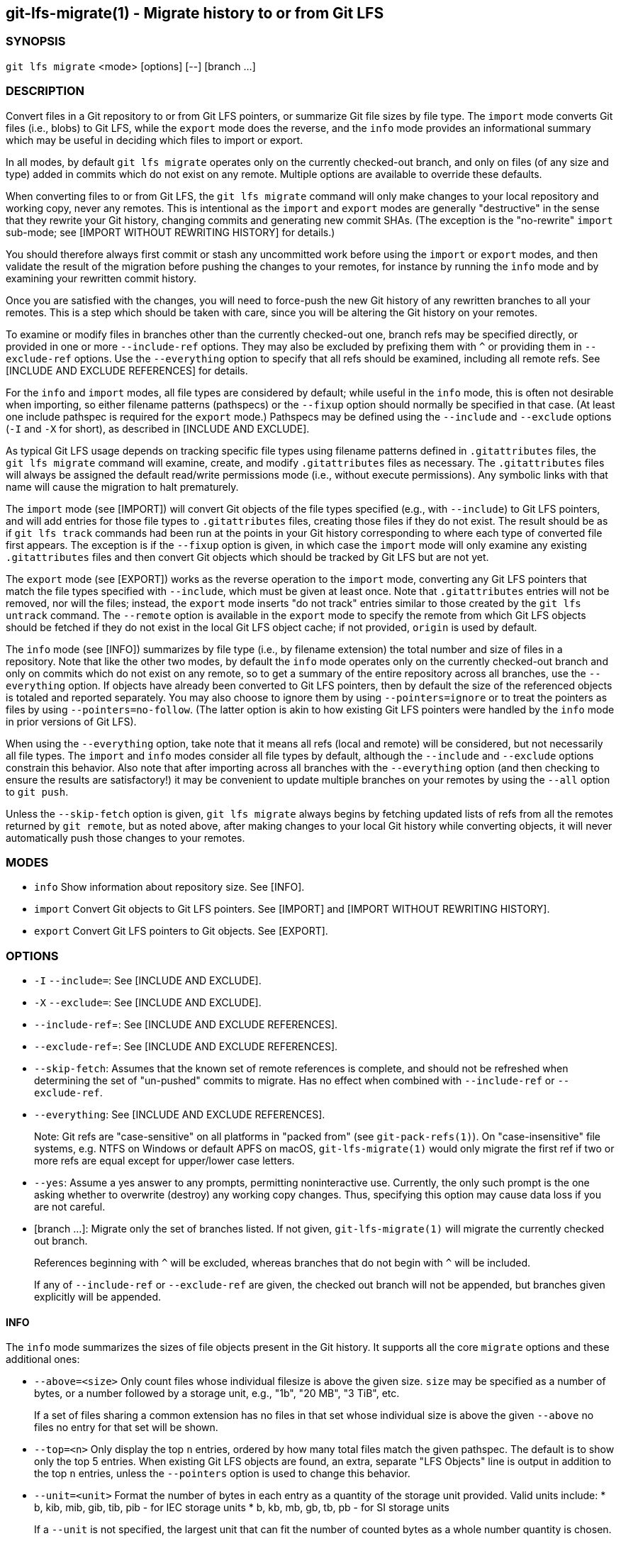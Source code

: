 == git-lfs-migrate(1) - Migrate history to or from Git LFS

=== SYNOPSIS

`git lfs migrate` <mode> [options] [--] [branch ...]

=== DESCRIPTION

Convert files in a Git repository to or from Git LFS pointers, or
summarize Git file sizes by file type. The `import` mode converts Git
files (i.e., blobs) to Git LFS, while the `export` mode does the
reverse, and the `info` mode provides an informational summary which may
be useful in deciding which files to import or export.

In all modes, by default `git lfs migrate` operates only on the
currently checked-out branch, and only on files (of any size and type)
added in commits which do not exist on any remote. Multiple options are
available to override these defaults.

When converting files to or from Git LFS, the `git lfs migrate` command
will only make changes to your local repository and working copy, never
any remotes. This is intentional as the `import` and `export` modes are
generally "destructive" in the sense that they rewrite your Git history,
changing commits and generating new commit SHAs. (The exception is the
"no-rewrite" `import` sub-mode; see [IMPORT WITHOUT REWRITING HISTORY]
for details.)

You should therefore always first commit or stash any uncommitted work
before using the `import` or `export` modes, and then validate the
result of the migration before pushing the changes to your remotes, for
instance by running the `info` mode and by examining your rewritten
commit history.

Once you are satisfied with the changes, you will need to force-push the
new Git history of any rewritten branches to all your remotes. This is a
step which should be taken with care, since you will be altering the Git
history on your remotes.

To examine or modify files in branches other than the currently
checked-out one, branch refs may be specified directly, or provided in
one or more `--include-ref` options. They may also be excluded by
prefixing them with `^` or providing them in `--exclude-ref` options.
Use the `--everything` option to specify that all refs should be
examined, including all remote refs. See [INCLUDE AND EXCLUDE
REFERENCES] for details.

For the `info` and `import` modes, all file types are considered by
default; while useful in the `info` mode, this is often not desirable
when importing, so either filename patterns (pathspecs) or the `--fixup`
option should normally be specified in that case. (At least one include
pathspec is required for the `export` mode.) Pathspecs may be defined
using the `--include` and `--exclude` options (`-I` and `-X` for short),
as described in [INCLUDE AND EXCLUDE].

As typical Git LFS usage depends on tracking specific file types using
filename patterns defined in `.gitattributes` files, the
`git lfs migrate` command will examine, create, and modify
`.gitattributes` files as necessary. The `.gitattributes` files will
always be assigned the default read/write permissions mode (i.e.,
without execute permissions). Any symbolic links with that name will
cause the migration to halt prematurely.

The `import` mode (see [IMPORT]) will convert Git objects of the file
types specified (e.g., with `--include`) to Git LFS pointers, and will
add entries for those file types to `.gitattributes` files, creating
those files if they do not exist. The result should be as if
`git lfs track` commands had been run at the points in your Git history
corresponding to where each type of converted file first appears. The
exception is if the `--fixup` option is given, in which case the
`import` mode will only examine any existing `.gitattributes` files and
then convert Git objects which should be tracked by Git LFS but are not
yet.

The `export` mode (see [EXPORT]) works as the reverse operation to the
`import` mode, converting any Git LFS pointers that match the file types
specified with `--include`, which must be given at least once. Note that
`.gitattributes` entries will not be removed, nor will the files;
instead, the `export` mode inserts "do not track" entries similar to
those created by the `git lfs untrack` command. The `--remote` option is
available in the `export` mode to specify the remote from which Git LFS
objects should be fetched if they do not exist in the local Git LFS
object cache; if not provided, `origin` is used by default.

The `info` mode (see [INFO]) summarizes by file type (i.e., by filename
extension) the total number and size of files in a repository. Note that
like the other two modes, by default the `info` mode operates only on
the currently checked-out branch and only on commits which do not exist
on any remote, so to get a summary of the entire repository across all
branches, use the `--everything` option. If objects have already been
converted to Git LFS pointers, then by default the size of the
referenced objects is totaled and reported separately. You may also
choose to ignore them by using `--pointers=ignore` or to treat the
pointers as files by using `--pointers=no-follow`. (The latter option is
akin to how existing Git LFS pointers were handled by the `info` mode in
prior versions of Git LFS).

When using the `--everything` option, take note that it means all refs
(local and remote) will be considered, but not necessarily all file
types. The `import` and `info` modes consider all file types by default,
although the `--include` and `--exclude` options constrain this
behavior. Also note that after importing across all branches with the
`--everything` option (and then checking to ensure the results are
satisfactory!) it may be convenient to update multiple branches on your
remotes by using the `--all` option to `git push`.

Unless the `--skip-fetch` option is given, `git lfs migrate` always
begins by fetching updated lists of refs from all the remotes returned
by `git remote`, but as noted above, after making changes to your local
Git history while converting objects, it will never automatically push
those changes to your remotes.

=== MODES

* `info` Show information about repository size. See [INFO].
* `import` Convert Git objects to Git LFS pointers. See [IMPORT] and
[IMPORT WITHOUT REWRITING HISTORY].
* `export` Convert Git LFS pointers to Git objects. See [EXPORT].

=== OPTIONS

* `-I` `--include=`: See [INCLUDE AND EXCLUDE].
* `-X` `--exclude=`: See [INCLUDE AND EXCLUDE].
* `--include-ref`=: See [INCLUDE AND EXCLUDE REFERENCES].
* `--exclude-ref`=: See [INCLUDE AND EXCLUDE REFERENCES].
* `--skip-fetch`: Assumes that the known set of remote references is
complete, and should not be refreshed when determining the set of
"un-pushed" commits to migrate. Has no effect when combined with
`--include-ref` or `--exclude-ref`.
* `--everything`: See [INCLUDE AND EXCLUDE REFERENCES].
+
Note: Git refs are "case-sensitive" on all platforms in "packed from"
(see `git-pack-refs(1)`). On "case-insensitive" file systems, e.g. NTFS
on Windows or default APFS on macOS, `git-lfs-migrate(1)` would only
migrate the first ref if two or more refs are equal except for
upper/lower case letters.
* `--yes`: Assume a yes answer to any prompts, permitting noninteractive
use. Currently, the only such prompt is the one asking whether to
overwrite (destroy) any working copy changes. Thus, specifying this
option may cause data loss if you are not careful.
* [branch ...]: Migrate only the set of branches listed. If not given,
`git-lfs-migrate(1)` will migrate the currently checked out branch.
+
References beginning with `^` will be excluded, whereas branches that do
not begin with `^` will be included.
+
If any of `--include-ref` or `--exclude-ref` are given, the checked out
branch will not be appended, but branches given explicitly will be
appended.

==== INFO

The `info` mode summarizes the sizes of file objects present in the Git
history. It supports all the core `migrate` options and these additional
ones:

* `--above=<size>` Only count files whose individual filesize is above
the given size. `size` may be specified as a number of bytes, or a
number followed by a storage unit, e.g., "1b", "20 MB", "3 TiB", etc.
+
If a set of files sharing a common extension has no files in that set
whose individual size is above the given `--above` no files no entry for
that set will be shown.
* `--top=<n>` Only display the top `n` entries, ordered by how many
total files match the given pathspec. The default is to show only the
top 5 entries. When existing Git LFS objects are found, an extra,
separate "LFS Objects" line is output in addition to the top `n`
entries, unless the `--pointers` option is used to change this behavior.
* `--unit=<unit>` Format the number of bytes in each entry as a quantity
of the storage unit provided. Valid units include: * b, kib, mib, gib,
tib, pib - for IEC storage units * b, kb, mb, gb, tb, pb - for SI
storage units
+
If a `--unit` is not specified, the largest unit that can fit the number
of counted bytes as a whole number quantity is chosen.
* `--pointers=[follow|no-follow|ignore]` Treat existing Git LFS pointers
in the history according to one of three alternatives. In the default
`follow` case, if any pointers are found, an additional separate "LFS
Objects" line item is output which summarizes the total number and size
of the Git LFS objects referenced by pointers. In the `ignore` case, any
pointers are simply ignored, while the `no-follow` case replicates the
behavior of the `info` mode in older Git LFS versions and treats any
pointers it finds as if they were regular files, so the output totals
only include the contents of the pointers, not the contents of the
objects to which they refer.
* `--fixup` Infer `--include` and `--exclude` filters on a per-commit
basis based on the `.gitattributes` files in a repository. In practice,
this option counts any filepaths which should be tracked by Git LFS
according to the repository's `.gitattributes` file(s), but aren't
already pointers. The `.gitattributes` files are not reported, in
contrast to the normal output of the `info` mode. This option is
incompatible with explicitly given `--include`, `--exclude` filters and
with any `--pointers` setting other than `ignore`, hence `--fixup`
implies `--pointers=ignore` if it is not explicitly set.

The format of the output shows the filename pattern, the total size of
the file objects (excluding those below the `--above` threshold, if one
was defined), and the ratio of the number of files above the threshold
to the total number of files; this ratio is also shown as a percentage.
For example:

....
*.gif               93 MB   9480/10504 files(s)  90%
*.png               14 MB    1732/1877 files(s)  92%
....

By default only the top five entries are shown, but `--top` allows for
more or fewer to be output as desired.

==== IMPORT

The `import` mode migrates objects present in the Git history to pointer
files tracked and stored with Git LFS. It supports all the core
`migrate` options and these additional ones:

* `--verbose` Print the commit oid and filename of migrated files to
STDOUT.
* `--above=<size>` Only migrate files whose individual filesize is above
the given size. `size` may be specified as a number of bytes, or a
number followed by a storage unit, e.g., "1b", "20 MB", "3 TiB", etc.
This option cannot be used with the `--include`, `--exclude`, and
`--fixup` options.
* `--object-map=<path>` Write to `path` a file with the mapping of each
rewritten commits. The file format is CSV with this pattern:
`OLD-SHA`,`NEW-SHA`
* `--no-rewrite` Migrate objects to Git LFS in a new commit without
rewriting Git history. Please note that when this option is used, the
`migrate import` command will expect a different argument list,
specialized options will become available, and the core `migrate`
options will be ignored. See [IMPORT WITHOUT REWRITING HISTORY].
* `--fixup` Infer `--include` and `--exclude` filters on a per-commit
basis based on the `.gitattributes` files in a repository. In practice,
this option imports any filepaths which should be tracked by Git LFS
according to the repository's `.gitattributes` file(s), but aren't
already pointers. This option is incompatible with explicitly given
`--include`, `--exclude` filters.

If `--no-rewrite` is not provided and `--include` or `--exclude` (`-I`,
`-X`, respectively) are given, the `.gitattributes` will be modified to
include any new filepath patterns as given by those flags.

If `--no-rewrite` is not provided and neither of those flags are given,
the gitattributes will be incrementally modified to include new filepath
extensions as they are rewritten in history.

==== IMPORT WITHOUT REWRITING HISTORY

The `import` mode has a special sub-mode enabled by the `--no-rewrite`
flag. This sub-mode will migrate objects to pointers as in the base
`import` mode, but will do so in a new commit without rewriting Git
history. When using this sub-mode, the base `migrate` options, such as
`--include-ref`, will be ignored, as will those for the base `import`
mode. The `migrate` command will also take a different argument list. As
a result of these changes, `--no-rewrite` will only operate on the
current branch - any other interested branches must have the generated
commit merged in.

The `--no-rewrite` sub-mode supports the following options and
arguments:

* `-m <message> --message=<message>` Specifies a commit message for the
newly created commit.
* [file ...] The list of files to import. These files must be tracked by
patterns specified in the gitattributes.

If `--message` is given, the new commit will be created with the
provided message. If no message is given, a commit message will be
generated based on the file arguments.

==== EXPORT

The `export` mode migrates Git LFS pointer files present in the Git
history out of Git LFS, converting them into their corresponding object
files. It supports all the core `migrate` options and these additional
ones:

* `--verbose` Print the commit oid and filename of migrated files to
STDOUT.
* `--object-map=<path>` Write to `path` a file with the mapping of each
rewritten commit. The file format is CSV with this pattern:
`OLD-SHA`,`NEW-SHA`
* `--remote=<git-remote>` Download LFS objects from the provided
`git-remote` during the export. If not provided, defaults to `origin`.

The `export` mode requires at minimum a pattern provided with the
`--include` argument to specify which files to export. Files matching
the `--include` patterns will be removed from Git LFS, while files
matching the `--exclude` patterns will retain their Git LFS status. The
export command will modify the `.gitattributes` to set/unset any
filepath patterns as given by those flags.

=== INCLUDE AND EXCLUDE

You can specify that `git lfs migrate` should only convert files whose
pathspec matches the `--include` glob patterns and does not match the
`--exclude` glob patterns, either to reduce total migration time or to
only migrate part of your repo. Multiple patterns may be given using
commas as delimiters.

Pattern matching is done so as to be functionally equivalent to the
pattern matching format of `.gitattributes`. In addition to simple file
extension matches (e.g., `*.gif`) patterns may also specify directory
paths, in which case the `path/**` format may be used to match
recursively.

Note that this form of pattern matching for the `--include` and
`--exclude` options used by the `git lfs migrate` command is unique
among the suite of `git lfs` commands. Other commands which also take
these options, such as `git lfs ls-files`, use the gitignore(5) form of
pattern matching instead.

=== INCLUDE AND EXCLUDE REFERENCES

You can specify that `git lfs migrate` should only convert files added
in commits reachable from certain references, namely those defined using
one or more `--include-ref` options, and should ignore files in commits
reachable from references defined in `--exclude-ref` options.

....
        D---E---F
       /         \
  A---B------C    refs/heads/my-feature
   \          \
    \          refs/heads/main
     \
      refs/remotes/origin/main
....

In the above configuration, the following commits are reachable by each
ref:

....
refs/heads/main:           C, B, A
refs/heads/my-feature:     F, E, D, B, A
refs/remote/origin/main:   A
....

The following `git lfs migrate` options would, therefore, include
commits F, E, D, C, and B, but exclude commit A:

....
  --include-ref=refs/heads/my-feature
  --include-ref=refs/heads/main
  --exclude-ref=refs/remotes/origin/main
....

The presence of flag `--everything` indicates that all local and remote
references should be migrated.

=== EXAMPLES

==== Migrate unpushed commits

A common use case for the migrate command is to convert large Git
objects to LFS before pushing your commits. By default, it only scans
commits that don't exist on any remote, so long as the repository is
non-bare.

First, run `git lfs migrate info` to list the file types taking up the
most space in your repository:

....
$ git lfs migrate info
migrate: Fetching remote refs: ..., done
migrate: Sorting commits: ..., done
migrate: Examining commits: 100% (1/1), done
*.mp3   284 MB    1/1 files(s)  100%
*.pdf   42 MB     8/8 files(s)  100%
*.psd   9.8 MB  15/15 files(s)  100%
*.ipynb 6.9 MB    6/6 files(s)  100%
*.csv   5.8 MB    2/2 files(s)  100%
....

Now, you can run `git lfs migrate import` to convert some file types to
LFS:

....
$ git lfs migrate import --include="*.mp3,*.psd"
migrate: Fetching remote refs: ..., done
migrate: Sorting commits: ..., done
migrate: Rewriting commits: 100% (1/1), done
  main  d2b959babd099fe70da1c1512e2475e8a24de163 -> 136e706bf1ae79643915c134e17a6c933fd53c61
migrate: Updating refs: ..., done
....

If after conversion you find that some files in your working directory
have been replaced with Git LFS pointers, this is normal, and the
working copies of these files can be repopulated with their full
expected contents by using `git lfs checkout`.

==== Migrate local history

You can also migrate the entire history of your repository:

....
# Check for large files and existing Git LFS objects in your local main branch
$ git lfs migrate info --include-ref=main

# Check for large files and existing Git LFS objects in every branch
$ git lfs migrate info --everything

# Check for large files in every branch, ignoring any existing Git LFS objects,
# and listing the top 100 or fewer results
$ git lfs migrate info --everything --pointers=ignore --top=100
....

The same flags will work in `import` mode:

....
# Convert all zip files in your main branch
$ git lfs migrate import --include-ref=main --include="*.zip"

# Convert all zip files in every local branch
$ git lfs migrate import --everything --include="*.zip"

# Convert all files over 100K in every local branch
$ git lfs migrate import --everything --above=100Kb
....

Note: This will require a force-push to any existing Git remotes. Using
the `--all` option when force-pushing may be convenient if many refs
were updated, e.g., after importing to Git LFS with the `--everything`
option.

==== Migrate without rewriting local history

You can also migrate files without modifying the existing history of
your repository. Note that in the examples below, files in
subdirectories are not included because they are not explicitly
specified.

Without a specified commit message:

....
$ git lfs migrate import --no-rewrite test.zip *.mp3 *.psd
....

With a specified commit message:

....
$ git lfs migrate import --no-rewrite \
  -m "Import test.zip, .mp3, .psd files in root of repo" \
  test.zip *.mp3 *.psd
....

=== SEE ALSO

git-lfs-checkout(1), git-lfs-ls-files(1), git-lfs-track(1),
git-lfs-untrack(1), gitattributes(5), gitignore(5).

Part of the git-lfs(1) suite.

